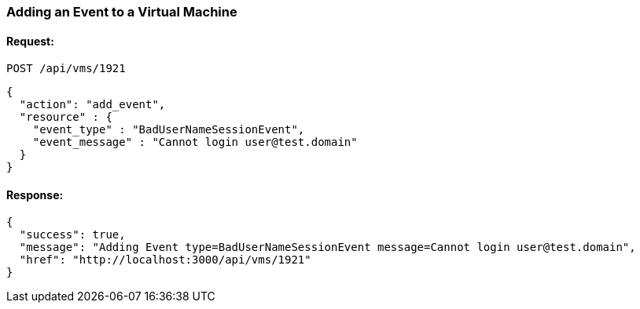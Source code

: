 
[[add-event-to-vm]]
=== Adding an Event to a Virtual Machine

==== Request:

----
POST /api/vms/1921
----

[source,json]
----
{
  "action": "add_event",
  "resource" : {
    "event_type" : "BadUserNameSessionEvent",
    "event_message" : "Cannot login user@test.domain"
  }
}
----

==== Response:

[source,json]
----
{
  "success": true,
  "message": "Adding Event type=BadUserNameSessionEvent message=Cannot login user@test.domain",
  "href": "http://localhost:3000/api/vms/1921"
}
----
